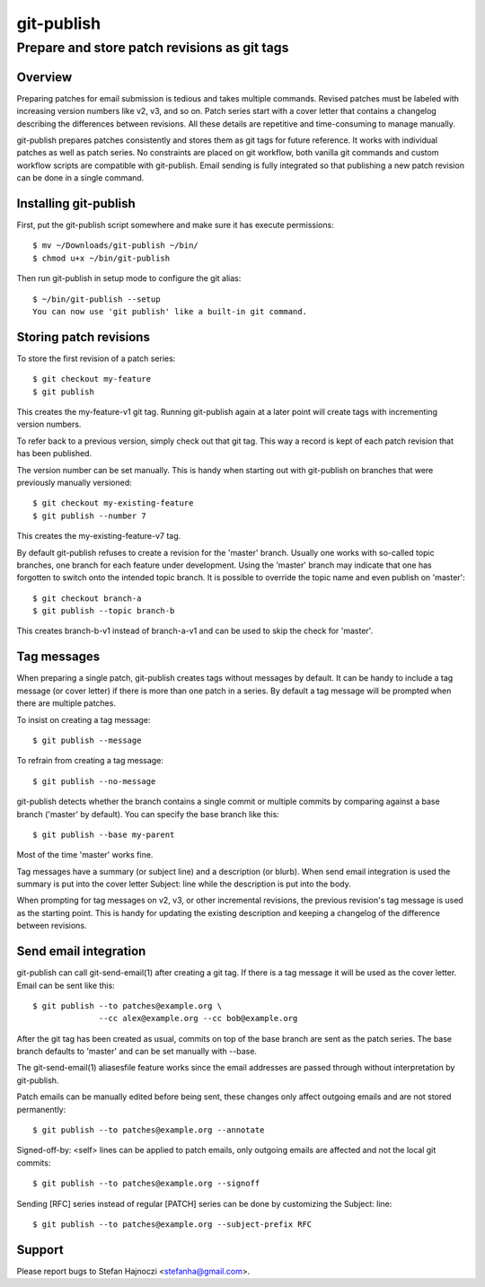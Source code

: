 ===========
git-publish
===========
---------------------------------------------
Prepare and store patch revisions as git tags
---------------------------------------------

Overview
========

Preparing patches for email submission is tedious and takes multiple commands.
Revised patches must be labeled with increasing version numbers like v2, v3,
and so on.  Patch series start with a cover letter that contains a changelog
describing the differences between revisions.  All these details are repetitive
and time-consuming to manage manually.

git-publish prepares patches consistently and stores them as git tags for
future reference.  It works with individual patches as well as patch series.
No constraints are placed on git workflow, both vanilla git commands and custom
workflow scripts are compatible with git-publish.  Email sending is fully
integrated so that publishing a new patch revision can be done in a single
command.

Installing git-publish
======================

First, put the git-publish script somewhere and make sure it has execute
permissions::

  $ mv ~/Downloads/git-publish ~/bin/
  $ chmod u+x ~/bin/git-publish

Then run git-publish in setup mode to configure the git alias::

  $ ~/bin/git-publish --setup
  You can now use 'git publish' like a built-in git command.

Storing patch revisions
=======================

To store the first revision of a patch series::

  $ git checkout my-feature
  $ git publish

This creates the my-feature-v1 git tag.  Running git-publish again at a later
point will create tags with incrementing version numbers.

To refer back to a previous version, simply check out that git tag.  This way a
record is kept of each patch revision that has been published.

The version number can be set manually.  This is handy when starting out with
git-publish on branches that were previously manually versioned::

  $ git checkout my-existing-feature
  $ git publish --number 7

This creates the my-existing-feature-v7 tag.

By default git-publish refuses to create a revision for the 'master' branch.
Usually one works with so-called topic branches, one branch for each feature
under development.  Using the 'master' branch may indicate that one has
forgotten to switch onto the intended topic branch.  It is possible to override
the topic name and even publish on 'master'::

  $ git checkout branch-a
  $ git publish --topic branch-b

This creates branch-b-v1 instead of branch-a-v1 and can be used to skip the
check for 'master'.

Tag messages
============

When preparing a single patch, git-publish creates tags without messages by
default.  It can be handy to include a tag message (or cover letter) if there
is more than one patch in a series.  By default a tag message will be prompted
when there are multiple patches.

To insist on creating a tag message::

  $ git publish --message

To refrain from creating a tag message::

  $ git publish --no-message

git-publish detects whether the branch contains a single commit or multiple
commits by comparing against a base branch ('master' by default).  You can
specify the base branch like this::

  $ git publish --base my-parent

Most of the time 'master' works fine.

Tag messages have a summary (or subject line) and a description (or blurb).
When send email integration is used the summary is put into the cover letter
Subject: line while the description is put into the body.

When prompting for tag messages on v2, v3, or other incremental revisions, the
previous revision's tag message is used as the starting point.  This is handy
for updating the existing description and keeping a changelog of the difference
between revisions.

Send email integration
======================

git-publish can call git-send-email(1) after creating a git tag.  If there is a
tag message it will be used as the cover letter.  Email can be sent like this::

  $ git publish --to patches@example.org \
                --cc alex@example.org --cc bob@example.org

After the git tag has been created as usual, commits on top of the base branch
are sent as the patch series.  The base branch defaults to 'master' and can be
set manually with --base.

The git-send-email(1) aliasesfile feature works since the email addresses are
passed through without interpretation by git-publish.

Patch emails can be manually edited before being sent, these changes only
affect outgoing emails and are not stored permanently::

  $ git publish --to patches@example.org --annotate

Signed-off-by: <self> lines can be applied to patch emails, only outgoing
emails are affected and not the local git commits::

  $ git publish --to patches@example.org --signoff

Sending [RFC] series instead of regular [PATCH] series can be done by
customizing the Subject: line::

  $ git publish --to patches@example.org --subject-prefix RFC

Support
=======

Please report bugs to Stefan Hajnoczi <stefanha@gmail.com>.
